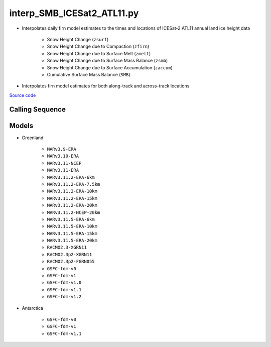 ===========================
interp_SMB_ICESat2_ATL11.py
===========================

- Interpolates daily firn model estimates to the times and locations of ICESat-2 ATL11 annual land ice height data

    * Snow Height Change (``zsurf``)
    * Snow Height Change due to Compaction (``zfirn``)
    * Snow Height Change due to Surface Melt (``zmelt``)
    * Snow Height Change due to Surface Mass Balance (``zsmb``)
    * Snow Height Change due to Surface Accumulation (``zaccum``)
    * Cumulative Surface Mass Balance (``SMB``)
- Interpolates firn model estimates for both along-track and across-track locations

`Source code`__

.. __: https://github.com/tsutterley/SMBcorr/blob/main/scripts/interp_SMB_ICESat2_ATL11.py


Calling Sequence
################

.. argparse::
    :filename: interp_SMB_ICESat2_ATL11.py
    :func: arguments
    :prog: interp_SMB_ICESat2_ATL11.py
    :nodescription:
    :nodefault:

    --model -m : @replace
        Regional firn model to run `(see list of models) <#models>`_

Models
######

* Greenland

    - ``MARv3.9-ERA``
    - ``MARv3.10-ERA``
    - ``MARv3.11-NCEP``
    - ``MARv3.11-ERA``
    - ``MARv3.11.2-ERA-6km``
    - ``MARv3.11.2-ERA-7.5km``
    - ``MARv3.11.2-ERA-10km``
    - ``MARv3.11.2-ERA-15km``
    - ``MARv3.11.2-ERA-20km``
    - ``MARv3.11.2-NCEP-20km``
    - ``MARv3.11.5-ERA-6km``
    - ``MARv3.11.5-ERA-10km``
    - ``MARv3.11.5-ERA-15km``
    - ``MARv3.11.5-ERA-20km``
    - ``RACMO2.3-XGRN11``
    - ``RACMO2.3p2-XGRN11``
    - ``RACMO2.3p2-FGRN055``
    - ``GSFC-fdm-v0``
    - ``GSFC-fdm-v1``
    - ``GSFC-fdm-v1.0``
    - ``GSFC-fdm-v1.1``
    - ``GSFC-fdm-v1.2``
* Antarctica

    - ``GSFC-fdm-v0``
    - ``GSFC-fdm-v1``
    - ``GSFC-fdm-v1.1``
